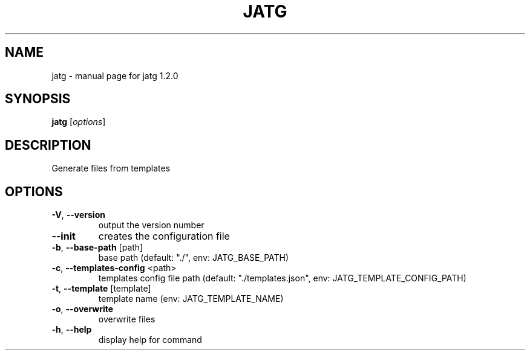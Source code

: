 .\" DO NOT MODIFY THIS FILE!  It was generated by help2man 1.47.13.
.TH JATG "1" "July 2024" "jatg 1.2.0" "User Commands"
.SH NAME
jatg \- manual page for jatg 1.2.0
.SH SYNOPSIS
.B jatg
[\fI\,options\/\fR]
.SH DESCRIPTION
Generate files from templates
.SH OPTIONS
.TP
\fB\-V\fR, \fB\-\-version\fR
output the version number
.TP
\fB\-\-init\fR
creates the configuration file
.TP
\fB\-b\fR, \fB\-\-base\-path\fR [path]
base path (default: "./", env: JATG_BASE_PATH)
.TP
\fB\-c\fR, \fB\-\-templates\-config\fR <path>
templates config file path (default:
"./templates.json", env:
JATG_TEMPLATE_CONFIG_PATH)
.TP
\fB\-t\fR, \fB\-\-template\fR [template]
template name (env: JATG_TEMPLATE_NAME)
.TP
\fB\-o\fR, \fB\-\-overwrite\fR
overwrite files
.TP
\fB\-h\fR, \fB\-\-help\fR
display help for command
